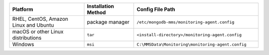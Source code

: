 .. list-table::
   :widths: 30 20 50
   :header-rows: 1

   * - Platform
     
     - Installation Method
       
     - Config File Path

   * - RHEL, CentOS, Amazon Linux and Ubuntu

     - package manager

     - ``/etc/mongodb-mms/monitoring-agent.config``

   * - macOS or other Linux distributions

     - ``tar``
     
     - ``<install-directory>/monitoring-agent.config``

   * - Windows

     - ``msi``
     
     - ``C:\MMSData\Monitoring\monitoring-agent.config``
